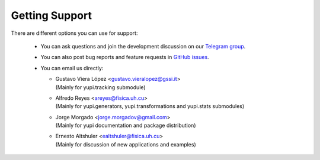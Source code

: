 .. _Getting Support:

Getting Support
===============

There are different options you can use for support:

 * You can ask questions and join the development discussion on our `Telegram group <https://t.me/yupi_discuss>`_.

 * You can also post bug reports and feature requests in  `GitHub issues <https://github.com/yupidevs/yupi/issues>`_.

 * You can email us directly:

   * | Gustavo Viera López <gustavo.vieralopez@gssi.it>
     | (Mainly for yupi.tracking submodule)
   * | Alfredo Reyes <areyes@fisica.uh.cu>
     | (Mainly for yupi.generators, yupi.transformations and yupi.stats submodules)
   * | Jorge Morgado <jorge.morgadov@gmail.com>
     | (Mainly for yupi documentation and package distribution)
   * | Ernesto Altshuler <ealtshuler@fisica.uh.cu>
     | (Mainly for discussion of new applications and examples)


